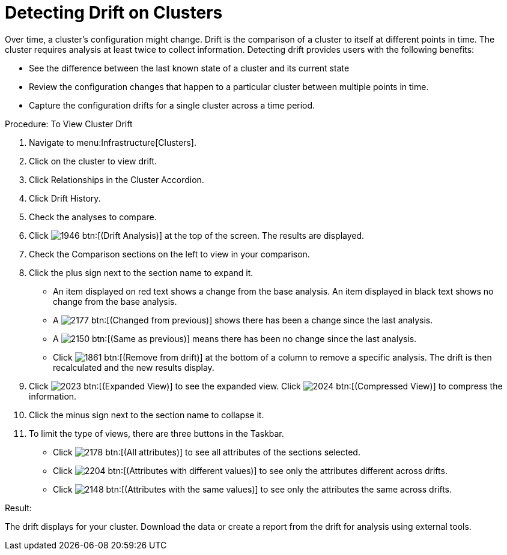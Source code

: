 = Detecting Drift on Clusters

Over time, a cluster's configuration might change.
Drift is the comparison of a cluster to itself at different points in time.
The cluster requires analysis at least twice to collect information.
Detecting drift provides users with the following benefits: 

* See the difference between the last known state of a cluster and its current state 
* Review the configuration changes that happen to a particular cluster between multiple points in time. 
* Capture the configuration drifts for a single cluster across a time period. 

.Procedure: To View Cluster Drift
. Navigate to menu:Infrastructure[Clusters]. 
. Click on the cluster to view drift. 
. Click [label]#Relationships# in the Cluster Accordion. 
. Click [label]#Drift History#. 
. Check the analyses to compare. 
. Click  image:images/1946.png[] btn:[(Drift Analysis)] at the top of the screen.
  The results are displayed. 
. Check the [label]#Comparison# sections on the left to view in your comparison. 
. Click the plus sign next to the section name to expand it. 
+
* An item displayed on red text shows a change from the base analysis.
  An item displayed in black text shows no change from the base analysis. 
* A  image:images/2177.png[] btn:[(Changed from previous)] shows there has been a change since the last analysis. 
* A  image:images/2150.png[] btn:[(Same as previous)] means there has been no change since the last analysis. 
* Click  image:images/1861.png[] btn:[(Remove from drift)] at the bottom of a column to remove a specific analysis.
  The drift is then recalculated and the new results display. 

. Click  image:images/2023.png[] btn:[(Expanded View)] to see the expanded view.
  Click  image:images/2024.png[] btn:[(Compressed View)] to compress the information. 
. Click the minus sign next to the section name to collapse it. 
. To limit the type of views, there are three buttons in the Taskbar. 
+
* Click  image:images/2178.png[] btn:[(All attributes)] to see all attributes of the sections selected. 
* Click  image:images/2204.png[] btn:[(Attributes with different values)] to see only the attributes different across drifts. 
* Click  image:images/2148.png[] btn:[(Attributes with the same values)] to see only the attributes the same across drifts. 


.Result:
The drift displays for your cluster.
Download the data or create a report from the drift for analysis using external tools. 